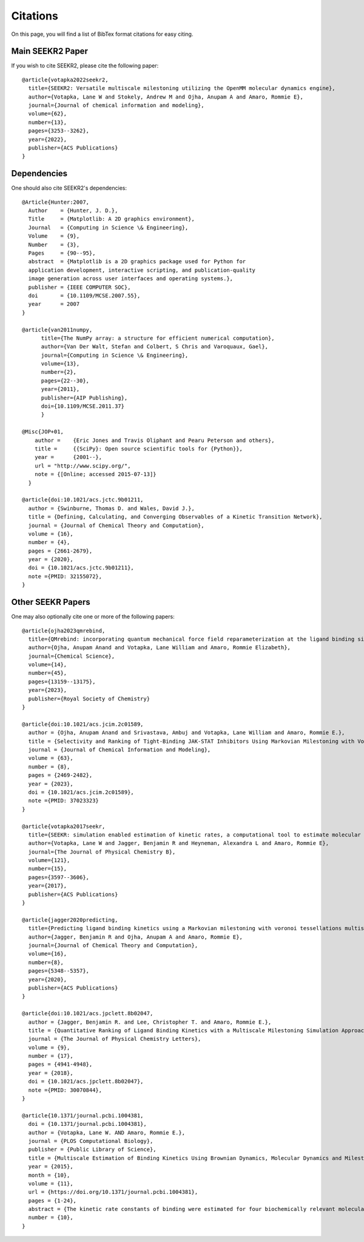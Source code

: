 Citations
=========

On this page, you will find a list of BibTex format citations for easy citing.

Main SEEKR2 Paper
-----------------

If you wish to cite SEEKR2, please cite the following paper::
  
  @article{votapka2022seekr2,
    title={SEEKR2: Versatile multiscale milestoning utilizing the OpenMM molecular dynamics engine},
    author={Votapka, Lane W and Stokely, Andrew M and Ojha, Anupam A and Amaro, Rommie E},
    journal={Journal of chemical information and modeling},
    volume={62},
    number={13},
    pages={3253--3262},
    year={2022},
    publisher={ACS Publications}
  }

Dependencies
------------

One should also cite SEEKR2's dependencies::
  
  @Article{Hunter:2007,
    Author    = {Hunter, J. D.},
    Title     = {Matplotlib: A 2D graphics environment},
    Journal   = {Computing in Science \& Engineering},
    Volume    = {9},
    Number    = {3},
    Pages     = {90--95},
    abstract  = {Matplotlib is a 2D graphics package used for Python for
    application development, interactive scripting, and publication-quality
    image generation across user interfaces and operating systems.},
    publisher = {IEEE COMPUTER SOC},
    doi       = {10.1109/MCSE.2007.55},
    year      = 2007
  }
  
  @article{van2011numpy,
        title={The NumPy array: a structure for efficient numerical computation},
        author={Van Der Walt, Stefan and Colbert, S Chris and Varoquaux, Gael},
        journal={Computing in Science \& Engineering},
        volume={13},
        number={2},
        pages={22--30},
        year={2011},
        publisher={AIP Publishing},
        doi={10.1109/MCSE.2011.37}
        }
        
  @Misc{JOP+01,
      author =    {Eric Jones and Travis Oliphant and Pearu Peterson and others},
      title =     {{SciPy}: Open source scientific tools for {Python}},
      year =      {2001--},
      url = "http://www.scipy.org/",
      note = {[Online; accessed 2015-07-13]}
    }
  
  @article{doi:10.1021/acs.jctc.9b01211,
    author = {Swinburne, Thomas D. and Wales, David J.},
    title = {Defining, Calculating, and Converging Observables of a Kinetic Transition Network},
    journal = {Journal of Chemical Theory and Computation},
    volume = {16},
    number = {4},
    pages = {2661-2679},
    year = {2020},
    doi = {10.1021/acs.jctc.9b01211},
    note ={PMID: 32155072},
  }

Other SEEKR Papers
------------------

One may also optionally cite one or more of the following papers::
  
  @article{ojha2023qmrebind,
    title={QMrebind: incorporating quantum mechanical force field reparameterization at the ligand binding site for improved drug-target kinetics through milestoning simulations},
    author={Ojha, Anupam Anand and Votapka, Lane William and Amaro, Rommie Elizabeth},
    journal={Chemical Science},
    volume={14},
    number={45},
    pages={13159--13175},
    year={2023},
    publisher={Royal Society of Chemistry}
  }
  
  @article{doi:10.1021/acs.jcim.2c01589,
    author = {Ojha, Anupam Anand and Srivastava, Ambuj and Votapka, Lane William and Amaro, Rommie E.},
    title = {Selectivity and Ranking of Tight-Binding JAK-STAT Inhibitors Using Markovian Milestoning with Voronoi Tessellations},
    journal = {Journal of Chemical Information and Modeling},
    volume = {63},
    number = {8},
    pages = {2469-2482},
    year = {2023},
    doi = {10.1021/acs.jcim.2c01589},
    note ={PMID: 37023323}
  }
  
  @article{votapka2017seekr,
    title={SEEKR: simulation enabled estimation of kinetic rates, a computational tool to estimate molecular kinetics and its application to trypsin--benzamidine binding},
    author={Votapka, Lane W and Jagger, Benjamin R and Heyneman, Alexandra L and Amaro, Rommie E},
    journal={The Journal of Physical Chemistry B},
    volume={121},
    number={15},
    pages={3597--3606},
    year={2017},
    publisher={ACS Publications}
  }
  
  @article{jagger2020predicting,
    title={Predicting ligand binding kinetics using a Markovian milestoning with voronoi tessellations multiscale approach},
    author={Jagger, Benjamin R and Ojha, Anupam A and Amaro, Rommie E},
    journal={Journal of Chemical Theory and Computation},
    volume={16},
    number={8},
    pages={5348--5357},
    year={2020},
    publisher={ACS Publications}
  }
  
  @article{doi:10.1021/acs.jpclett.8b02047,
    author = {Jagger, Benjamin R. and Lee, Christopher T. and Amaro, Rommie E.},
    title = {Quantitative Ranking of Ligand Binding Kinetics with a Multiscale Milestoning Simulation Approach},
    journal = {The Journal of Physical Chemistry Letters},
    volume = {9},
    number = {17},
    pages = {4941-4948},
    year = {2018},
    doi = {10.1021/acs.jpclett.8b02047},
    note ={PMID: 30070844},
  }
  
  @article{10.1371/journal.pcbi.1004381,
    doi = {10.1371/journal.pcbi.1004381},
    author = {Votapka, Lane W. AND Amaro, Rommie E.},
    journal = {PLOS Computational Biology},
    publisher = {Public Library of Science},
    title = {Multiscale Estimation of Binding Kinetics Using Brownian Dynamics, Molecular Dynamics and Milestoning},
    year = {2015},
    month = {10},
    volume = {11},
    url = {https://doi.org/10.1371/journal.pcbi.1004381},
    pages = {1-24},
    abstract = {The kinetic rate constants of binding were estimated for four biochemically relevant molecular systems by a method that uses milestoning theory to combine Brownian dynamics simulations with more detailed molecular dynamics simulations. The rate constants found using this method agreed well with experimentally and theoretically obtained values. We predicted the association rate of a small charged molecule toward both a charged and an uncharged spherical receptor and verified the estimated value with Smoluchowski theory. We also calculated the kon rate constant for superoxide dismutase with its natural substrate, O2−, in a validation of a previous experiment using similar methods but with a number of important improvements. We also calculated the kon for a new system: the N-terminal domain of Troponin C with its natural substrate Ca2+. The kon calculated for the latter two systems closely resemble experimentally obtained values. This novel multiscale approach is computationally cheaper and more parallelizable when compared to other methods of similar accuracy. We anticipate that this methodology will be useful for predicting kinetic rate constants and for understanding the process of binding between a small molecule and a protein receptor.},
    number = {10},
  }

